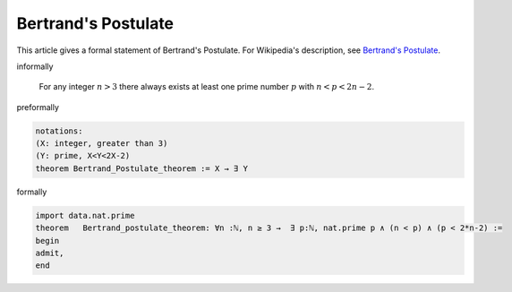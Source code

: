Bertrand's Postulate
--------------------


This article gives a formal statement of Bertrand's Postulate.  For Wikipedia's
description, see
`Bertrand's Postulate <https://en.wikipedia.org/wiki/Bertrand%27s_postulate>`_.


informally

    For any integer :math:`n>3` there always exists at least 
    one prime number :math:`p` with :math:`n<p<2n-2`.

preformally

.. code-block:: text

  notations: 
  (X: integer, greater than 3)
  (Y: prime, X<Y<2X-2)
  theorem Bertrand_Postulate_theorem := X → ∃ Y 

formally

.. code-block:: lean

		
        import data.nat.prime
        theorem   Bertrand_postulate_theorem: ∀n :ℕ, n ≥ 3 →  ∃ p:ℕ, nat.prime p ∧ (n < p) ∧ (p < 2*n-2) :=
        begin
        admit,
        end
        
